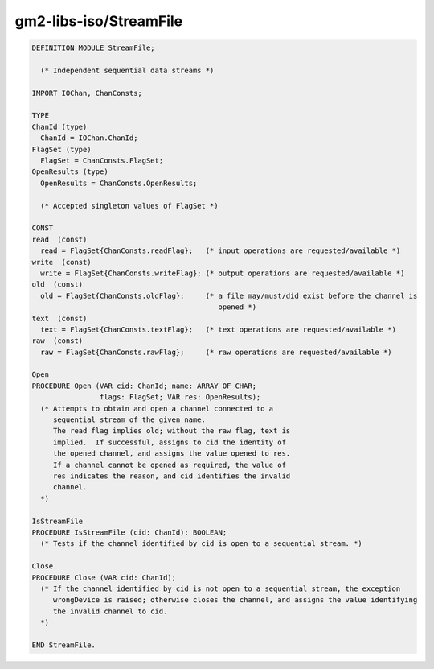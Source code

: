 .. _gm2-libs-iso-streamfile:

gm2-libs-iso/StreamFile
^^^^^^^^^^^^^^^^^^^^^^^

.. code-block:: modula2

  DEFINITION MODULE StreamFile;

    (* Independent sequential data streams *)

  IMPORT IOChan, ChanConsts;

  TYPE
  ChanId (type)
    ChanId = IOChan.ChanId;
  FlagSet (type)
    FlagSet = ChanConsts.FlagSet;
  OpenResults (type)
    OpenResults = ChanConsts.OpenResults;

    (* Accepted singleton values of FlagSet *)

  CONST
  read  (const)
    read = FlagSet{ChanConsts.readFlag};   (* input operations are requested/available *)
  write  (const)
    write = FlagSet{ChanConsts.writeFlag}; (* output operations are requested/available *)
  old  (const)
    old = FlagSet{ChanConsts.oldFlag};     (* a file may/must/did exist before the channel is
                                              opened *)
  text  (const)
    text = FlagSet{ChanConsts.textFlag};   (* text operations are requested/available *)
  raw  (const)
    raw = FlagSet{ChanConsts.rawFlag};     (* raw operations are requested/available *)

  Open
  PROCEDURE Open (VAR cid: ChanId; name: ARRAY OF CHAR;
                  flags: FlagSet; VAR res: OpenResults);
    (* Attempts to obtain and open a channel connected to a
       sequential stream of the given name.
       The read flag implies old; without the raw flag, text is
       implied.  If successful, assigns to cid the identity of
       the opened channel, and assigns the value opened to res.
       If a channel cannot be opened as required, the value of
       res indicates the reason, and cid identifies the invalid
       channel.
    *)

  IsStreamFile
  PROCEDURE IsStreamFile (cid: ChanId): BOOLEAN;
    (* Tests if the channel identified by cid is open to a sequential stream. *)

  Close
  PROCEDURE Close (VAR cid: ChanId);
    (* If the channel identified by cid is not open to a sequential stream, the exception
       wrongDevice is raised; otherwise closes the channel, and assigns the value identifying
       the invalid channel to cid.
    *)

  END StreamFile.

